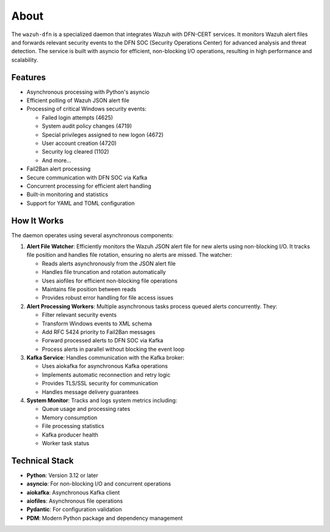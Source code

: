 About
=====

The ``wazuh-dfn`` is a specialized daemon that integrates Wazuh with
DFN-CERT services. It monitors Wazuh alert files and forwards relevant
security events to the DFN SOC (Security Operations Center) for advanced
analysis and threat detection. The service is built with asyncio for efficient, 
non-blocking I/O operations, resulting in high performance and scalability.

Features
--------

-  Asynchronous processing with Python's asyncio
-  Efficient polling of Wazuh JSON alert file
-  Processing of critical Windows security events:

   -  Failed login attempts (4625)
   -  System audit policy changes (4719)
   -  Special privileges assigned to new logon (4672)
   -  User account creation (4720)
   -  Security log cleared (1102)
   -  And more…

-  Fail2Ban alert processing
-  Secure communication with DFN SOC via Kafka
-  Concurrent processing for efficient alert handling
-  Built-in monitoring and statistics
-  Support for YAML and TOML configuration

How It Works
------------

The daemon operates using several asynchronous components:

1. **Alert File Watcher**: Efficiently monitors the Wazuh JSON alert file
   for new alerts using non-blocking I/O. It tracks file position and handles file rotation,
   ensuring no alerts are missed. The watcher:

   -  Reads alerts asynchronously from the JSON alert file
   -  Handles file truncation and rotation automatically
   -  Uses aiofiles for efficient non-blocking file operations
   -  Maintains file position between reads
   -  Provides robust error handling for file access issues

2. **Alert Processing Workers**: Multiple asynchronous tasks process queued
   alerts concurrently. They:

   -  Filter relevant security events
   -  Transform Windows events to XML schema
   -  Add RFC 5424 priority to Fail2Ban messages
   -  Forward processed alerts to DFN SOC via Kafka
   -  Process alerts in parallel without blocking the event loop

3. **Kafka Service**: Handles communication with the Kafka broker:

   -  Uses aiokafka for asynchronous Kafka operations
   -  Implements automatic reconnection and retry logic
   -  Provides TLS/SSL security for communication
   -  Handles message delivery guarantees

4. **System Monitor**: Tracks and logs system metrics including:

   -  Queue usage and processing rates
   -  Memory consumption
   -  File processing statistics
   -  Kafka producer health
   -  Worker task status

Technical Stack
---------------

- **Python**: Version 3.12 or later
- **asyncio**: For non-blocking I/O and concurrent operations
- **aiokafka**: Asynchronous Kafka client
- **aiofiles**: Asynchronous file operations
- **Pydantic**: For configuration validation
- **PDM**: Modern Python package and dependency management
